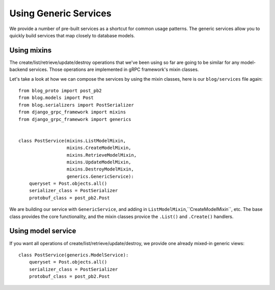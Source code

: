 .. _using_generics:

Using Generic Services
======================

We provide a number of pre-built services as a shortcut for common usage
patterns.  The generic services allow you to quickly build services that
map closely to database models.


Using mixins
------------

The create/list/retrieve/update/destroy operations that we've been using
so far are going to be similar for any model-backend services.  Those
operations are implemented in gRPC framework's mixin classes.

Let's take a look at how we can compose the services by using the mixin
classes, here is our ``blog/services`` file again::

    from blog_proto import post_pb2
    from blog.models import Post
    from blog.serializers import PostSerializer
    from django_grpc_framework import mixins
    from django_grpc_framework import generics


    class PostService(mixins.ListModelMixin,
                      mixins.CreateModelMixin,
                      mixins.RetrieveModelMixin,
                      mixins.UpdateModelMixin,
                      mixins.DestroyModelMixin,
                      generics.GenericService):
        queryset = Post.objects.all()
        serializer_class = PostSerializer
        protobuf_class = post_pb2.Post

We are building our service with ``GenericService``, and adding in
``ListModelMixin``,``CreateModelMixin``, etc.  The base class provides the
core functionality, and the mixin classes provice the ``.List()`` and
``.Create()`` handlers.


Using model service
-------------------

If you want all operations of create/list/retrieve/update/destroy, we provide
one already mixed-in generic views::

    class PostService(generics.ModelService):
        queryset = Post.objects.all()
        serializer_class = PostSerializer
        protobuf_class = post_pb2.Post
